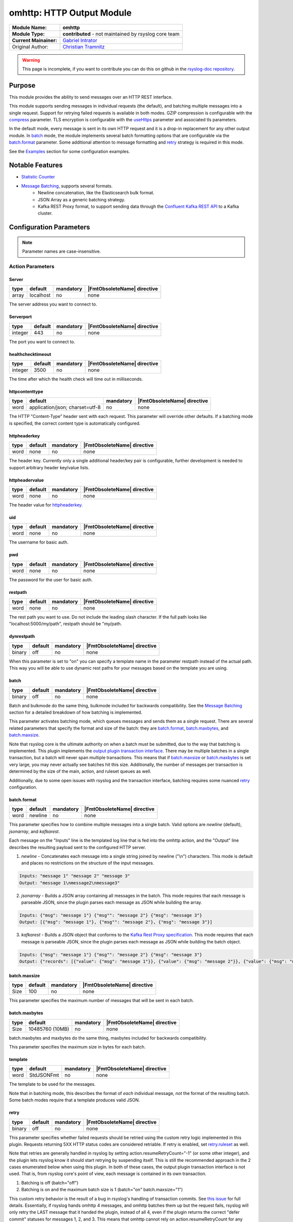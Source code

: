 ********************************************
omhttp: HTTP Output Module
********************************************

===========================  ===========================================================================
**Module Name:**             **omhttp**
**Module Type:**             **contributed** - not maintained by rsyslog core team
**Current Mainainer:**       `Gabriel Intrator <https://github.com/gintrator/>`_
Original Author:             `Christian Tramnitz <https://github.com/ctramnitz/>`_
===========================  ===========================================================================

.. warning::

   This page is incomplete, if you want to contribute you can do this on
   github in the `rsyslog-doc repository <https://github.com/rsyslog/rsyslog-doc>`_.



Purpose
=======

This module provides the ability to send messages over an HTTP REST interface.

This module supports sending messages in individual requests (the default), and batching multiple messages into a single request. Support for retrying failed requests is available in both modes. GZIP compression is configurable with the compress_ parameter. TLS encryption is configurable with the useHttps_ parameter and associated tls parameters.

In the default mode, every message is sent in its own HTTP request and it is a drop-in replacement for any other output module. In batch_ mode, the module implements several batch formatting options that are configurable via the batch.format_ parameter. Some additional attention to message formatting and retry_ strategy is required in this mode.

See the `Examples`_ section for some configuration examples.


Notable Features
================

- `Statistic Counter`_
- `Message Batching`_, supports several formats.
    - Newline concatenation, like the Elasticsearch bulk format.
    - JSON Array as a generic batching strategy.
    - Kafka REST Proxy format, to support sending data through the `Confluent Kafka REST API <https://docs.confluent.io/current/kafka-rest/docs/index.html>`_ to a Kafka cluster.

Configuration Parameters
========================

.. note::

   Parameter names are case-insensitive.


Action Parameters
-----------------

Server
^^^^^^

.. csv-table::
   :header: "type", "default", "mandatory", "|FmtObsoleteName| directive"
   :widths: auto
   :class: parameter-table

   "array", "localhost", "no", "none"

The server address you want to connect to.


Serverport
^^^^^^^^^^

.. csv-table::
   :header: "type", "default", "mandatory", "|FmtObsoleteName| directive"
   :widths: auto
   :class: parameter-table

   "integer", "443", "no", "none"

The port you want to connect to.


healthchecktimeout
^^^^^^^^^^^^^^^^^^

.. csv-table::
   :header: "type", "default", "mandatory", "|FmtObsoleteName| directive"
   :widths: auto
   :class: parameter-table

   "integer", "3500", "no", "none"

The time after which the health check will time out in milliseconds.

httpcontenttype
^^^^^^^^^^^^^^^

.. csv-table::
   :header: "type", "default", "mandatory", "|FmtObsoleteName| directive"
   :widths: auto
   :class: parameter-table

   "word", "application/json; charset=utf-8", "no", "none"

The HTTP "Content-Type" header sent with each request. This parameter will override other defaults. If a batching mode is specified, the correct content type is automatically configured.


httpheaderkey
^^^^^^^^^^^^^

.. csv-table::
   :header: "type", "default", "mandatory", "|FmtObsoleteName| directive"
   :widths: auto
   :class: parameter-table

   "word", "none", "no", "none"

The header key. Currently only a single additional header/key pair is configurable, further development is needed to support arbitrary header key/value lists.


httpheadervalue
^^^^^^^^^^^^^^^

.. csv-table::
   :header: "type", "default", "mandatory", "|FmtObsoleteName| directive"
   :widths: auto
   :class: parameter-table

   "word", "none", "no", "none"

The header value for httpheaderkey_.


uid
^^^

.. csv-table::
   :header: "type", "default", "mandatory", "|FmtObsoleteName| directive"
   :widths: auto
   :class: parameter-table

   "word", "none", "no", "none"

The username for basic auth.


pwd
^^^

.. csv-table::
   :header: "type", "default", "mandatory", "|FmtObsoleteName| directive"
   :widths: auto
   :class: parameter-table

   "word", "none", "no", "none"

The password for the user for basic auth.


restpath
^^^^^^^^

.. csv-table::
   :header: "type", "default", "mandatory", "|FmtObsoleteName| directive"
   :widths: auto
   :class: parameter-table

   "word", "none", "no", "none"

The rest path you want to use. Do not include the leading slash character. If the full path looks like "localhost:5000/my/path", restpath should be "my/path.


dynrestpath
^^^^^^^^^^^

.. csv-table::
   :header: "type", "default", "mandatory", "|FmtObsoleteName| directive"
   :widths: auto
   :class: parameter-table

   "binary", "off", "no", "none"

When this parameter is set to "on" you can specify a template name in the parameter
restpath instead of the actual path. This way you will be able to use dynamic rest
paths for your messages based on the template you are using.


batch
^^^^^

.. csv-table::
   :header: "type", "default", "mandatory", "|FmtObsoleteName| directive"
   :widths: auto
   :class: parameter-table

   "binary", "off", "no", "none"

Batch and bulkmode do the same thing, bulkmode included for backwards compatibility. See the `Message Batching`_ section for a detailed breakdown of how batching is implemented.

This parameter activates batching mode, which queues messages and sends them as a single request. There are several related parameters that specify the format and size of the batch: they are batch.format_, batch.maxbytes_, and batch.maxsize_.

Note that rsyslog core is the ultimate authority on when a batch must be submitted, due to the way that batching is implemented. This plugin implements the `output plugin transaction interface <https://www.rsyslog.com/doc/v8-stable/development/dev_oplugins.html#output-plugin-transaction-interface>`_. There may be multiple batches in a single transaction, but a batch will never span multiple transactions. This means that if batch.maxsize_ or batch.maxbytes_ is set very large, you may never actually see batches hit this size. Additionally, the number of messages per transaction is determined by the size of the main, action, and ruleset queues as well.

Additionally, due to some open issues with rsyslog and the transaction interface, batching requires some nuanced retry_ configuration.


batch.format
^^^^^^^^^^^^

.. csv-table::
   :header: "type", "default", "mandatory", "|FmtObsoleteName| directive"
   :widths: auto
   :class: parameter-table

   "word", "newline", "no", "none"

This parameter specifies how to combine multiple messages into a single batch. Valid options are *newline* (default), *jsonarray*, and *kafkarest*.

Each message on the "Inputs" line is the templated log line that is fed into the omhttp action, and the "Output" line describes the resulting payload sent to the configured HTTP server.

1. *newline* - Concatenates each message into a single string joined by newline ("\\n") characters. This mode is default and places no restrictions on the structure of the input messages.

.. code-block:: text

    Inputs: "message 1" "message 2" "message 3"
    Output: "message 1\nmessage2\nmessage3"

2. *jsonarray* - Builds a JSON array containing all messages in the batch. This mode requires that each message is parseable JSON, since the plugin parses each message as JSON while building the array.

.. code-block:: text

    Inputs: {"msg": "message 1"} {"msg"": "message 2"} {"msg": "message 3"}
    Output: [{"msg": "message 1"}, {"msg"": "message 2"}, {"msg": "message 3"}]

3. *kafkarest* - Builds a JSON object that conforms to the `Kafka Rest Proxy specification <https://docs.confluent.io/current/kafka-rest/docs/quickstart.html>`_. This mode requires that each message is parseable JSON, since the plugin parses each message as JSON while building the batch object.

.. code-block:: text

    Inputs: {"msg": "message 1"} {"msg"": "message 2"} {"msg": "message 3"}
    Output: {"records": [{"value": {"msg": "message 1"}}, {"value": {"msg": "message 2"}}, {"value": {"msg": "message 3"}}]}

batch.maxsize
^^^^^^^^^^^^^

.. csv-table::
   :header: "type", "default", "mandatory", "|FmtObsoleteName| directive"
   :widths: auto
   :class: parameter-table

   "Size", "100", "no", "none"

This parameter specifies the maximum number of messages that will be sent in each batch.

batch.maxbytes
^^^^^^^^^^^^^^

.. csv-table::
   :header: "type", "default", "mandatory", "|FmtObsoleteName| directive"
   :widths: auto
   :class: parameter-table

   "Size", "10485760 (10MB)", "no", "none"

batch.maxbytes and maxbytes do the same thing, maxbytes included for backwards compatibility.

This parameter specifies the maximum size in bytes for each batch.

template
^^^^^^^^

.. csv-table::
   :header: "type", "default", "mandatory", "|FmtObsoleteName| directive"
   :widths: auto
   :class: parameter-table

   "word", "StdJSONFmt", "no", "none"

The template to be used for the messages.

Note that in batching mode, this describes the format of *each* individual message, *not* the format of the resulting batch. Some batch modes require that a template produces valid JSON.


retry
^^^^^

.. csv-table::
   :header: "type", "default", "mandatory", "|FmtObsoleteName| directive"
   :widths: auto
   :class: parameter-table

   "binary", "off", "no", "none"

This parameter specifies whether failed requests should be retried using the custom retry logic implemented in this plugin. Requests returning 5XX HTTP status codes are considered retriable. If retry is enabled, set retry.ruleset_ as well.

Note that retries are generally handled in rsyslog by setting action.resumeRetryCount="-1" (or some other integer), and the plugin lets rsyslog know it should start retrying by suspending itself. This is still the recommended approach in the 2 cases enumerated below when using this plugin. In both of these cases, the output plugin transaction interface is not used. That is, from rsyslog core's point of view, each message is contained in its own transaction.

1. Batching is off (batch="off")
2. Batching is on and the maximum batch size is 1 (batch="on" batch.maxsize="1")

This custom retry behavior is the result of a bug in rsyslog's handling of transaction commits. See `this issue <https://github.com/rsyslog/rsyslog/issues/2420>`_ for full details. Essentially, if rsyslog hands omhttp 4 messages, and omhttp batches them up but the request fails, rsyslog will only retry the LAST message that it handed the plugin, instead of all 4, even if the plugin returns the correct "defer commit" statuses for messages 1, 2, and 3. This means that omhttp cannot rely on action.resumeRetryCount for any transaction that processes more than a single message, and explains why the 2 above cases do work correctly.

It looks promising that issue will be resolved at some point, so this behavior can be revisited at that time.

retry.ruleset
^^^^^^^^^^^^^

.. csv-table::
   :header: "type", "default", "mandatory", "|FmtObsoleteName| directive"
   :widths: auto
   :class: parameter-table

   "word", "none", "no", "none"

This parameter specifies the ruleset where this plugin should requeue failed messages if retry_ is on. This ruleset generally would contain another omhttp action instance.

**Important** - Note that the message that is queued on the retry ruleset is the templated output of the initial omhttp action. This means that no further templating should be done to messages inside this ruleset, unless retries should be templated differently than first-tries. An "echo template" does the trick here.

.. code-block:: text

   template(name="tpl_echo" type="string" string="%msg%")

This retry ruleset can recursively call itself as its own retry.ruleset to retry forever, but there is no timeout behavior currently implemented.

Alternatively, the omhttp action in the retry ruleset could be configured to support action.resumeRetryCount as explained above in the retry parameter section. The benefit of this approach is that retried messages still hit the server in a batch format (though with a single message in it), and the ability to configure rsyslog to give up after some number of resume attempts so as to avoid resource exhaustion.

Or, if some data loss or high latency is acceptable, do not configure retries with the retry ruleset itself. A single retry from the original ruleset might catch most failures, and errors from the retry ruleset could still be logged using the errorfile parameter and sent later on via some other process.

ratelimit.interval
^^^^^^^^^^^^^^^^^^

.. csv-table::
   :header: "type", "default", "mandatory", "|FmtObsoleteName| directive"
   :widths: auto
   :class: parameter-table

   "integer", "600", "no", "none"

This parameter sets the rate limiting behavior for the retry.ruleset_. Specifies the interval in seconds onto which rate-limiting is to be applied. If more than ratelimit.burst messages are read during that interval, further messages up to the end of the interval are discarded. The number of messages discarded is emitted at the end of the interval (if there were any discards). Setting this to value zero turns off ratelimiting.

ratelimit.burst
^^^^^^^^^^^^^^^

.. csv-table::
   :header: "type", "default", "mandatory", "|FmtObsoleteName| directive"
   :widths: auto
   :class: parameter-table

   "integer", "20000", "no", "none"

This parameter sets the rate limiting behavior for the retry.ruleset_. Specifies the maximum number of messages that can be emitted within the ratelimit.interval interval. For further information, see description there.


errorfile
^^^^^^^^^

.. csv-table::
   :header: "type", "default", "mandatory", "|FmtObsoleteName| directive"
   :widths: auto
   :class: parameter-table

   "word", "none", "no", "none"

Here you can set the name of a file where all errors will be written to. Any request that returns a 4XX or 5XX HTTP code is recorded in the error file. Each line is JSON formatted with "request" and "response" fields, example pretty-printed below.

.. code-block:: text

    {
        "request": {
            "url": "https://url.com:443/path",
            "postdata": "mypayload"
        },
        "response" : {
            "status": 400,
            "message": "error string"
        }
    }

It is intended that a full replay of failed data is possible by processing this file.

compress
^^^^^^^^

.. csv-table::
   :header: "type", "default", "mandatory", "|FmtObsoleteName| directive"
   :widths: auto
   :class: parameter-table

   "binary", "off", "no", "none"

When switched to "on" each message will be compressed as GZIP using zlib's deflate compression algorithm.

A "Content-Encoding: gzip" HTTP header is added to each request when this feature is used. Set the compress.level_ for fine-grained control.

compress.level
^^^^^^^^^^^^^^

.. csv-table::
   :header: "type", "default", "mandatory", "|FmtObsoleteName| directive"
   :widths: auto
   :class: parameter-table

   "integer", "-1", "no", "none"

Specify the zlib compression level if compress_ is enabled. Check the `zlib manual <https://www.zlib.net/manual.html>`_ for further documentation.

"-1" is the default value that strikes a balance between best speed and best compression. "0" disables compression. "1" results in the fastest compression. "9" results in the best compression.

useHttps
^^^^^^^^

.. csv-table::
   :header: "type", "default", "mandatory", "|FmtObsoleteName| directive"
   :widths: auto
   :class: parameter-table

   "binary", "off", "no", "none"

When switched to "on" you will use https instead of http.


tls.cacert
^^^^^^^^^^

.. csv-table::
   :header: "type", "default", "mandatory", "|FmtObsoleteName| directive"
   :widths: auto
   :class: parameter-table

   "word", "none", "no", "none"

This parameter sets the path to the Certificate Authority (CA) bundle. Expects .pem format.

tls.mycert
^^^^^^^^^^

.. csv-table::
   :header: "type", "default", "mandatory", "|FmtObsoleteName| directive"
   :widths: auto
   :class: parameter-table

   "word", "none", "no", "none"

This parameter sets the path to the SSL client certificate. Expects .pem format.

tls.myprivkey
^^^^^^^^^^^^^

.. csv-table::
   :header: "type", "default", "mandatory", "|FmtObsoleteName| directive"
   :widths: auto
   :class: parameter-table

   "word", "none", "no", "none"

The parameters sets the path to the SSL private key. Expects .pem format.

allowunsignedcerts
^^^^^^^^^^^^^^^^^^

.. csv-table::
   :header: "type", "default", "mandatory", "|FmtObsoleteName| directive"
   :widths: auto
   :class: parameter-table

   "boolean", "off", "no", "none"

If `"on"`, this will set the curl `CURLOPT_SSL_VERIFYPEER` option to
`0`.  You are strongly discouraged to set this to `"on"`.  It is
primarily useful only for debugging or testing.

skipverifyhost
^^^^^^^^^^^^^^

.. csv-table::
   :header: "type", "default", "mandatory", "|FmtObsoleteName| directive"
   :widths: auto
   :class: parameter-table

   "boolean", "off", "no", "none"

If `"on"`, this will set the curl `CURLOPT_SSL_VERIFYHOST` option to
`0`.  You are strongly discouraged to set this to `"on"`.  It is
primarily useful only for debugging or testing.

reloadonhup
^^^^^^^^^^^

.. csv-table::
   :header: "type", "default", "mandatory", "|FmtObsoleteName| directive"
   :widths: auto
   :class: parameter-table

   "binary", "off", "no", "none"

If this parameter is "on", the plugin will close and reopen any libcurl handles on a HUP signal. This option is primarily intended to enable reloading short-lived certificates without restarting rsyslog.

Statistic Counter
=================

This plugin maintains global :doc:`statistics <../rsyslog_statistic_counter>` for omhttp that
accumulates all action instances. The statistic origin is named "omhttp" with following counters:

- **messages.submitted** - Number of messages submitted to omhttp. Messages resubmitted via a retry ruleset will be counted twice.

- **messages.success** - Number of messages successfully sent.

- **messages.fail** - Number of messages that omhttp failed to deliver for any reason.

- **messages.retry** - Number of messages that omhttp resubmitted for retry via the retry ruleset.

- **request.count** - Number of attempted HTTP requests.

- **request.success** - Number of successful HTTP requests. A successful request can return *any* HTTP status code.

- **request.fail** - Number of failed HTTP requests. A failed request is something like an invalid SSL handshake, or the server is not reachable. Requests returning 4XX or 5XX HTTP status codes are *not* failures.

- **request.status.success** - Number of requests returning 1XX or 2XX HTTP status codes.

- **request.status.fail** - Number of requests returning 3XX, 4XX, or 5XX HTTP status codes. If a requests fails (i.e. server not reachable) this counter will *not* be incremented.

Message Batching
================

See the batch.format_ section for some light examples of available batching formats.

Implementation
--------------

Here's the pseudocode of the batching algorithm used by omhttp. This section of code would run once per transaction.

.. code-block:: python

    Q = Queue()

    def submit(Q):                      # function to submit
        batch = serialize(Q)            # serialize according to configured batch.format
        result = post(batch)            # http post serialized batch to server
        checkFailureAndRetry(Q, result) # check if post failed and pushed failed messages to configured retry.ruleset
        Q.empty()                       # reset for next batch


    while isActive(transaction):            # rsyslog manages the transaction
        message = receiveMessage()          # rsyslog sends us messages
        if wouldTriggerSubmit(Q, message):  # if this message puts us over maxbytes or maxsize
            submit(Q)                       # submit the current batch
        Q.push(message)                     # queue this message on the current batch

    submit(Q)   # transaction is over, submit what is currently in the queue


Walkthrough
-----------

This is a run through of a file tailing to omhttp scenario. Suppose we have a file called ``/var/log/my.log`` with this content..

.. code-block:: text

    001 message
    002 message
    003 message
    004 message
    005 message
    006 message
    007 message
    ...

We are tailing this using imfile and defining a template to generate a JSON payload...

.. code-block:: text

    input(type="imfile" File="/var/log/my.log" ruleset="rs_omhttp" ... )

    # Produces JSON formatted payload
    template(name="tpl_omhttp_json" type="list") {
        constant(value="{")   property(name="msg"           outname="message"   format="jsonfr")
        constant(value=",")   property(name="hostname"      outname="host"      format="jsonfr")
        constant(value=",")   property(name="timereported"  outname="timestamp" format="jsonfr" dateFormat="rfc3339")
        constant(value="}")
    }

Our omhttp ruleset is configured to batch using the *jsonarray* format with 5 messages per batch, and to use a retry ruleset.


.. code-block:: text

    module(load="omhttp")

    ruleset(name="rs_omhttp") {
        action(
            type="omhttp"
            template="tpl_omhttp_json"
            batch="on"
            batch.format="jsonarray"
            batch.maxsize="5"
            retry="on"
            retry.ruleset="rs_omhttp_retry"
            ...
        )
    }

    call rs_omhttp

Each input message to this omhttp action is the output of ``tpl_omhttp_json`` with the following structure..

.. code-block:: text

    {"message": "001 message", "host": "localhost", "timestamp": "2018-12-28T21:14:13.840470+00:00"}

After 5 messages have been queued, and a batch submit is triggered, omhttp serializes the messages as a JSON array and attempts to post the batch to the server. At this point the payload on the wire looks like this..

.. code-block:: text

    [
        {"message": "001 message", "host": "localhost", "timestamp": "2018-12-28T21:14:13.000000+00:00"},
        {"message": "002 message", "host": "localhost", "timestamp": "2018-12-28T21:14:14.000000+00:00"},
        {"message": "003 message", "host": "localhost", "timestamp": "2018-12-28T21:14:15.000000+00:00"},
        {"message": "004 message", "host": "localhost", "timestamp": "2018-12-28T21:14:16.000000+00:00"},
        {"message": "005 message", "host": "localhost", "timestamp": "2018-12-28T21:14:17.000000+00:00"}
    ]

If the request fails, omhttp requeues each failed message onto the retry ruleset. However, recall that the inputs to the ``rs_omhttp`` ruleset are the rendered *outputs* of ``tpl_json_omhttp``, and therefore we *cannot* use the same template (and therefore the same action instance) to produce the retry messages. At this point, the ``msg`` rsyslog property is ``{"message": "001 message", "host": "localhost", "timestamp": "2018-12-28T21:14:13.000000+00:00"}`` instead of the original ``001 message``, and ``tpl_json_omhttp`` would render incorrect payloads.

Instead we define a simple template that echos its input..

.. code-block:: text

    template(name="tpl_echo" type="string" string="%msg%")

And assign it to the retry template..

.. code-block:: text

    ruleset(name="rs_omhttp_retry") {
        action(
            type="omhttp"
            template="tpl_echo"
            batch="on"
            batch.format="jsonarray"
            batch.maxsize="5"
            ...
        )
    }

And the destination is none the wiser! The *newline*, *jsonarray*, and *kafkarest* formats all behave in the same way with respect to their batching and retry behavior, and differ only in the format of the on-the-wire payload. The formats themselves are described in the batch.format_ section.

Examples
========

Example 1
---------

The following example is a basic usage, first the module is loaded and then
the action is used with a standard retry strategy.


.. code-block:: text

    module(load="omhttp")
    template(name="tpl1" type="string" string="{\"type\":\"syslog\", \"host\":\"%HOSTNAME%\"}")
    action(
        type="omhttp"
        server="127.0.0.1"
        serverport="8080"
        restpath="events"
        template="tpl1"
        action.resumeRetryCount="3"
    )

Example 2
---------

The following example is a basic batch usage with no retry processing.


.. code-block:: text

    module(load="omhttp")
    template(name="tpl1" type="string" string="{\"type\":\"syslog\", \"host\":\"%HOSTNAME%\"}")
    action(
        type="omhttp"
        server="127.0.0.1"
        serverport="8080"
        restpath="events"
        template="tpl1"
        batch="on"
        batch.format="jsonarray"
        batch.maxsize="10"
    )


Example 3
---------

The following example is a batch usage with a retry ruleset that retries forever


.. code-block:: text

    module(load="omhttp")

    template(name="tpl_echo" type="string" string="%msg%")
    ruleset(name="rs_retry_forever") {
        action(
            type="omhttp"
            server="127.0.0.1"
            serverport="8080"
            restpath="events"
            template="tpl_echo"

            batch="on"
            batch.format="jsonarray"
            batch.maxsize="10"

            retry="on"
            retry.ruleset="rs_retry_forever"
        )
    }

    template(name="tpl1" type="string" string="{\"type\":\"syslog\", \"host\":\"%HOSTNAME%\"}")
    action(
        type="omhttp"
        server="127.0.0.1"
        serverport="8080"
        restpath="events"
        template="tpl1"

        batch="on"
        batch.format="jsonarray"
        batch.maxsize="10"

        retry="on"
        retry.ruleset="rs_retry_forever"
    )

Example 4
---------

The following example is a batch usage with a couple retry options

.. code-block:: text

    module(load="omhttp")

    template(name="tpl_echo" type="string" string="%msg%")

    # This retry ruleset tries to send batches once then logs failures.
    # Error log could be tailed by rsyslog itself or processed by some
    # other program.
    ruleset(name="rs_retry_once_errorfile") {
        action(
            type="omhttp"
            server="127.0.0.1"
            serverport="8080"
            restpath="events"
            template="tpl_echo"

            batch="on"
            batch.format="jsonarray"
            batch.maxsize="10"

            retry="off"
            errorfile="/var/log/rsyslog/omhttp_errors.log"
        )
    }

    # This retry ruleset gives up trying to batch messages and instead always
    # uses a batch size of 1, relying on the suspend/resume mechanism to do
    # further retries if needed.
    ruleset(name="rs_retry_batchsize_1") {
        action(
            type="omhttp"
            server="127.0.0.1"
            serverport="8080"
            restpath="events"
            template="tpl_echo"

            batch="on"
            batch.format="jsonarray"
            batch.maxsize="1"
            action.resumeRetryCount="-1"
        )
    }

    template(name="tpl1" type="string" string="{\"type\":\"syslog\", \"host\":\"%HOSTNAME%\"}")
    action(
        type="omhttp"
        template="tpl1"

        ...

        retry="on"
        retry.ruleset="<some_retry_ruleset>"
    )


